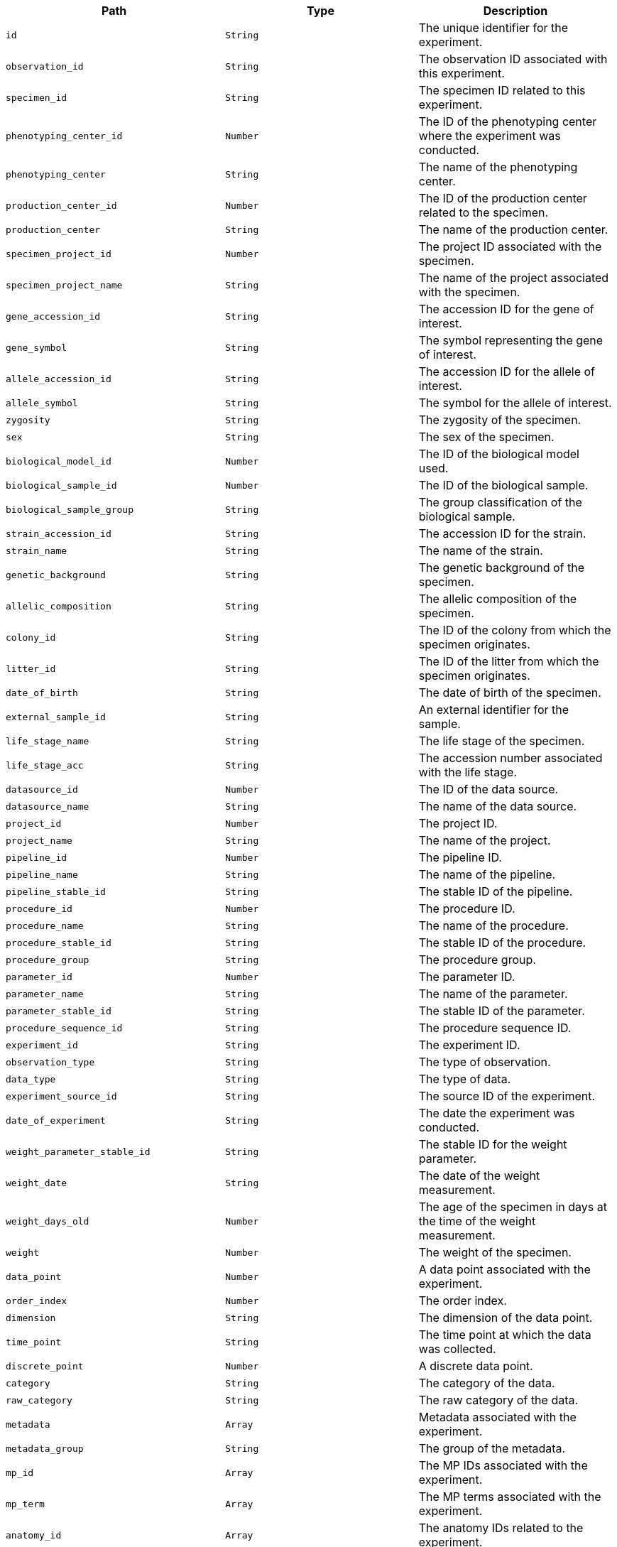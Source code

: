 |===
|Path|Type|Description

|`+id+`
|`+String+`
|The unique identifier for the experiment.

|`+observation_id+`
|`+String+`
|The observation ID associated with this experiment.

|`+specimen_id+`
|`+String+`
|The specimen ID related to this experiment.

|`+phenotyping_center_id+`
|`+Number+`
|The ID of the phenotyping center where the experiment was conducted.

|`+phenotyping_center+`
|`+String+`
|The name of the phenotyping center.

|`+production_center_id+`
|`+Number+`
|The ID of the production center related to the specimen.

|`+production_center+`
|`+String+`
|The name of the production center.

|`+specimen_project_id+`
|`+Number+`
|The project ID associated with the specimen.

|`+specimen_project_name+`
|`+String+`
|The name of the project associated with the specimen.

|`+gene_accession_id+`
|`+String+`
|The accession ID for the gene of interest.

|`+gene_symbol+`
|`+String+`
|The symbol representing the gene of interest.

|`+allele_accession_id+`
|`+String+`
|The accession ID for the allele of interest.

|`+allele_symbol+`
|`+String+`
|The symbol for the allele of interest.

|`+zygosity+`
|`+String+`
|The zygosity of the specimen.

|`+sex+`
|`+String+`
|The sex of the specimen.

|`+biological_model_id+`
|`+Number+`
|The ID of the biological model used.

|`+biological_sample_id+`
|`+Number+`
|The ID of the biological sample.

|`+biological_sample_group+`
|`+String+`
|The group classification of the biological sample.

|`+strain_accession_id+`
|`+String+`
|The accession ID for the strain.

|`+strain_name+`
|`+String+`
|The name of the strain.

|`+genetic_background+`
|`+String+`
|The genetic background of the specimen.

|`+allelic_composition+`
|`+String+`
|The allelic composition of the specimen.

|`+colony_id+`
|`+String+`
|The ID of the colony from which the specimen originates.

|`+litter_id+`
|`+String+`
|The ID of the litter from which the specimen originates.

|`+date_of_birth+`
|`+String+`
|The date of birth of the specimen.

|`+external_sample_id+`
|`+String+`
|An external identifier for the sample.

|`+life_stage_name+`
|`+String+`
|The life stage of the specimen.

|`+life_stage_acc+`
|`+String+`
|The accession number associated with the life stage.

|`+datasource_id+`
|`+Number+`
|The ID of the data source.

|`+datasource_name+`
|`+String+`
|The name of the data source.

|`+project_id+`
|`+Number+`
|The project ID.

|`+project_name+`
|`+String+`
|The name of the project.

|`+pipeline_id+`
|`+Number+`
|The pipeline ID.

|`+pipeline_name+`
|`+String+`
|The name of the pipeline.

|`+pipeline_stable_id+`
|`+String+`
|The stable ID of the pipeline.

|`+procedure_id+`
|`+Number+`
|The procedure ID.

|`+procedure_name+`
|`+String+`
|The name of the procedure.

|`+procedure_stable_id+`
|`+String+`
|The stable ID of the procedure.

|`+procedure_group+`
|`+String+`
|The procedure group.

|`+parameter_id+`
|`+Number+`
|The parameter ID.

|`+parameter_name+`
|`+String+`
|The name of the parameter.

|`+parameter_stable_id+`
|`+String+`
|The stable ID of the parameter.

|`+procedure_sequence_id+`
|`+String+`
|The procedure sequence ID.

|`+experiment_id+`
|`+String+`
|The experiment ID.

|`+observation_type+`
|`+String+`
|The type of observation.

|`+data_type+`
|`+String+`
|The type of data.

|`+experiment_source_id+`
|`+String+`
|The source ID of the experiment.

|`+date_of_experiment+`
|`+String+`
|The date the experiment was conducted.

|`+weight_parameter_stable_id+`
|`+String+`
|The stable ID for the weight parameter.

|`+weight_date+`
|`+String+`
|The date of the weight measurement.

|`+weight_days_old+`
|`+Number+`
|The age of the specimen in days at the time of the weight measurement.

|`+weight+`
|`+Number+`
|The weight of the specimen.

|`+data_point+`
|`+Number+`
|A data point associated with the experiment.

|`+order_index+`
|`+Number+`
|The order index.

|`+dimension+`
|`+String+`
|The dimension of the data point.

|`+time_point+`
|`+String+`
|The time point at which the data was collected.

|`+discrete_point+`
|`+Number+`
|A discrete data point.

|`+category+`
|`+String+`
|The category of the data.

|`+raw_category+`
|`+String+`
|The raw category of the data.

|`+metadata+`
|`+Array+`
|Metadata associated with the experiment.

|`+metadata_group+`
|`+String+`
|The group of the metadata.

|`+mp_id+`
|`+Array+`
|The MP IDs associated with the experiment.

|`+mp_term+`
|`+Array+`
|The MP terms associated with the experiment.

|`+anatomy_id+`
|`+Array+`
|The anatomy IDs related to the experiment.

|`+anatomy_term+`
|`+Array+`
|The anatomy terms related to the experiment.

|`+anatomy_id_term+`
|`+Array+`
|Combined anatomy ID and term related to the experiment.

|`+anatomy_term_synonym+`
|`+Array+`
|Synonyms for the anatomy terms.

|`+top_level_anatomy_id+`
|`+Array+`
|Top-level anatomy IDs related to the experiment.

|`+top_level_anatomy_term+`
|`+Array+`
|Top-level anatomy terms related to the experiment.

|`+selected_top_level_anatomy_id+`
|`+Array+`
|Selected top-level anatomy IDs.

|`+selected_top_level_anatomy_term+`
|`+Array+`
|Selected top-level anatomy terms.

|`+intermediate_anatomy_id+`
|`+Array+`
|Intermediate anatomy IDs.

|`+intermediate_anatomy_term+`
|`+Array+`
|Intermediate anatomy terms.

|`+parent_anatomy_id+`
|`+Array+`
|Parent anatomy IDs.

|`+parent_anatomy_term+`
|`+Array+`
|Parent anatomy terms.

|`+child_anatomy_id+`
|`+Array+`
|Child anatomy IDs.

|`+child_anatomy_term+`
|`+Array+`
|Child anatomy terms.

|`+download_file_path+`
|`+String+`
|Path to download the file associated with the experiment.

|`+image_link+`
|`+String+`
|Link to the image associated with the experiment.

|`+file_type+`
|`+String+`
|The type of file.

|`+parameter_association_stable_id+`
|`+Array+`
|Stable IDs for the parameter associations.

|`+parameter_association_sequence_id+`
|`+Array+`
|Sequence IDs for the parameter associations.

|`+parameter_association_dim_id+`
|`+Array+`
|Dimension IDs for the parameter associations.

|`+parameter_association_name+`
|`+Array+`
|Names of the parameter associations.

|`+parameter_association_value+`
|`+Array+`
|Values of the parameter associations.

|`+developmental_stage_acc+`
|`+String+`
|Accession number for the developmental stage.

|`+developmental_stage_name+`
|`+String+`
|Name of the developmental stage.

|`+text_value+`
|`+String+`
|Text value associated with the experiment.

|`+sub_term_id+`
|`+Array+`
|Sub-term IDs related to the experiment.

|`+sub_term_name+`
|`+Array+`
|Sub-term names related to the experiment.

|`+sub_term_description+`
|`+Array+`
|Descriptions of the sub-terms.

|`+sequence_id+`
|`+Number+`
|The sequence ID related to the experiment.

|`+age_in_days+`
|`+Number+`
|Age of the specimen in days.

|`+age_in_weeks+`
|`+Number+`
|Age of the specimen in weeks.

|`+download_url+`
|`+String+`
|URL to download data or resources associated with the experiment.

|`+jpeg_url+`
|`+String+`
|URL to a JPEG image related to the experiment.

|`+thumbnail_url+`
|`+String+`
|URL to a thumbnail image related to the experiment.

|`+omero_id+`
|`+String+`
|OMERO database ID for the image.

|`+top_level_mp_id+`
|`+Array+`
|The top-level MP (Mouse Phenotype) IDs associated with the experiment.

|`+top_level_mp_term+`
|`+Array+`
|The top-level MP terms associated with the experiment.

|`+intermediate_mp_id+`
|`+Array+`
|The intermediate MP IDs associated with the experiment.

|`+intermediate_mp_term+`
|`+Array+`
|The intermediate MP terms associated with the experiment.

|`+top_level_anatomy_term_synonym+`
|`+Array+`
|Synonyms for the top-level anatomy terms.

|`+selected_top_level_anatomy_term_synonym+`
|`+Array+`
|Synonyms for the selected top-level anatomy terms.

|`+intermediate_anatomy_term_synonym+`
|`+Array+`
|Synonyms for the intermediate anatomy terms.

|`+parent_anatomy_term_synonym+`
|`+Array+`
|Synonyms for the parent anatomy terms.

|`+child_anatomy_term_synonym+`
|`+Array+`
|Synonyms for the child anatomy terms.

|===